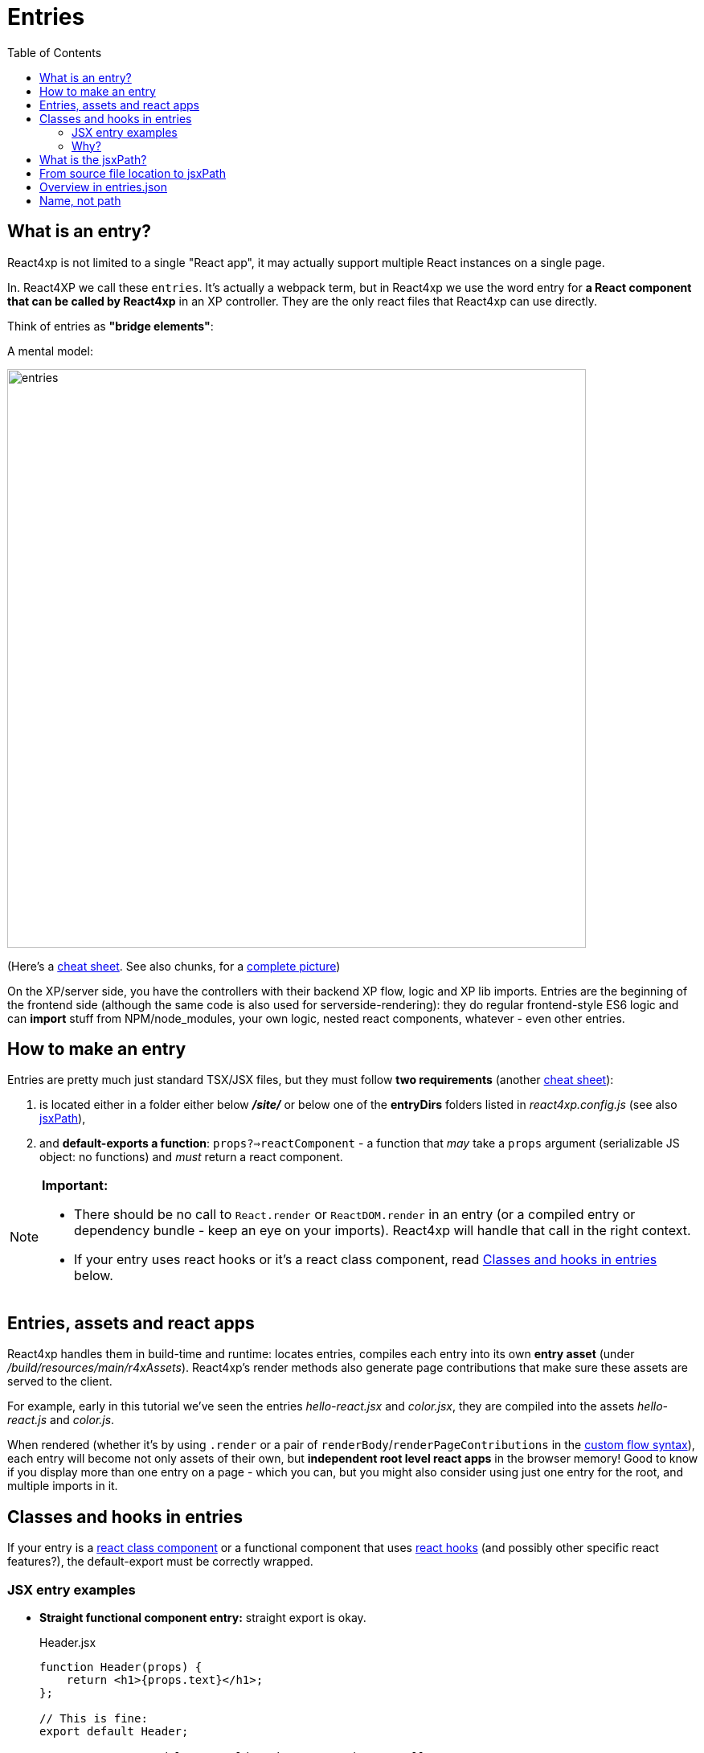 = Entries
:toc: right
:imagesdir: media/


[[entries]]
== What is an entry?
React4xp is not limited to a single "React app", it may actually support multiple React instances on a single page. 

In. React4XP we call these `entries`. It's actually a webpack term, but in React4xp we use the word entry for *a React component that can be called by React4xp* in an XP controller. They are the only react files that React4xp can use directly.

Think of entries as *"bridge elements"*:

.A mental model:
image:entries.png[title="React4xp Entries basic structure. Controllers can use entries, entries can import anything", width=720px]

(Here's a <<entries_cheatsheet#, cheat sheet>>. See also chunks, for a <<chunks#entries_and_chunks, complete picture>>)

On the XP/server side, you have the controllers with their backend XP flow, logic and XP lib imports. Entries are the beginning of the frontend side (although the same code is also used for serverside-rendering): they do regular frontend-style ES6 logic and can *import* stuff from NPM/node_modules, your own logic, nested react components, whatever - even other entries.



[[howto]]
== How to make an entry

Entries are pretty much just standard TSX/JSX files, but they must follow *two requirements* (another <<entries_howto#, cheat sheet>>):

1. is located either in a folder either below *_/site/_* or below one of the *entryDirs* folders listed in _react4xp.config.js_ (see also <<jsxpath#, jsxPath>>),
2. and *default-exports a function*: `props?=>reactComponent` - a function that _may_ take a `props` argument (serializable JS object: no functions) and _must_ return a react component.

[NOTE]
====
*Important:*

- There should be no call to `React.render` or `ReactDOM.render` in an entry (or a compiled entry or dependency bundle - keep an eye on your imports). React4xp will handle that call in the right context.
- If your entry uses react hooks or it's a react class component, read <<#classes-and-hooks, Classes and hooks in entries>> below.
====



[[assets_and_apps]]
== Entries, assets and react apps
React4xp handles them in build-time and runtime: locates entries, compiles each entry into its own *entry asset* (under _/build/resources/main/r4xAssets_). React4xp's render methods also generate page contributions that make sure these assets are served to the client.

For example, early in this tutorial we've seen the entries _hello-react.jsx_ and _color.jsx_, they are compiled into the assets _hello-react.js_ and _color.js_.

When rendered (whether it's by using `.render` or a pair of `renderBody`/`renderPageContributions` in the <<../custom-flow-syntax#, custom flow syntax>>), each entry will become not only assets of their own, but *independent root level react apps* in the browser memory! Good to know if you display more than one entry on a page - which you can, but you might also consider using just one entry for the root, and multiple imports in it.



[[classes-and-hooks]]
== Classes and hooks in entries
If your entry is a link:https://reactjs.org/docs/react-component.html[react class component] or a functional component that uses link:https://reactjs.org/docs/hooks-intro.html[react hooks] (and possibly other specific react features?), the default-export must be correctly wrapped.

=== JSX entry examples

- *Straight functional component entry:* straight export is okay.
+
.Header.jsx
[source,javascript,options="nowrap"]
----
function Header(props) {
    return <h1>{props.text}</h1>;
};

// This is fine:
export default Header;

// An extra wrapped layer would work too. But it's usually not necessary:
//
// export default (props) => <Header {...props} />;
----

- *Class component entry:* needs a JSX-wrapped export.
+
.Welcome.jsx
[source,javascript,options="nowrap"]
----
class Welcome extends React.Component {
  render() {
    return <p>Hello, {this.props.name}</p>;
  }
}

// Bad:
// export default Welcome;

// Good:
export default props => <Welcome {...props} />;
----


- *Functional component that uses hooks:* needs a JSX-wrapped export.
+
.HookButton.jsx
[source,javascript,options="nowrap"]
----
function HookButton() {
  const [count, setCount] = useState(0);

  return (
      <button onClick={() => setCount(count + 1)}>
        You clicked {count} times
      </button>
  );
}

// Bad:
// export default HookButton;

// Good:
export default props => <HookButton {...props} />;
----

=== Why?
The reason for this has to do with how the components are compiled, and that the runtime-client trigger call in the browser _uses the default-export directly, in vanilla JS_ - so everything that's exported from an entry must be ready and compiled for vanilla-JS usage.

In the examples above it would be equivalent to `Welcome(props);` and `HookButton(props);`. `Welcome` is not compiled to a function that can be called like this, and the pure `HookButtons` function is not really a _functional component_ (before it's called as a component, the way we do when it's wrapped), just a regular JS function - so the straight export link:https://reactjs.org/warnings/invalid-hook-call-warning.html[breaks the rules of hooks and you get an error].


[[jsxPath]]
== What is the jsxPath?

Each entry is identified by its own _jsxPath_.

Short and brutal: the jsxPath is a name string generated from the path and filename of the compiled asset after building, relative to _/build/resources/main/r4xAssets/_ - without file extension.

== From source file location to jsxPath
During development though, these 3 rules are probably easier:

. If you use `portal.getComponent()` to insert a component object (like `entry` in <<../hello-react#first_helloreact_jsx, the first example>>), you can ignore the jsxPath and let the component object do the job: `React4xp.render` will use it to look for an entry with *the same name, in the same folder*, as a part/page/layout controller.

But if you need to access an entry with a particular name or from a different folder (from anywhere in the compiled JAR, actually), here's *how to find the jsxPath of an entry*:

[start=2]
. If an entry's source file is a TSX/JSX under _/src/main/resources/_ *_site/_*, the jsxPath is the source file's path relative to _/src/main/resources/_ - unix-style and without file extension.
* So the jsxPath will start with `site/...` etc (and the asset will be compiled into a folder below _/build/resources/main/r4xAssets/_ *_site/_*, and so on).
. Or, using the setup from the starter, you can also put your entries under _src/main/resources/_ *_react4xp/entries_*. Then the jsxPath (and compiled-asset path) will be relative to _/entries/_ instead.
* Actually, you can control this with the `entryDirs` property in your local link:https://github.com/enonic/enonic-react4xp/blob/master/examples/react4xp.config.js[_react4xp.config.js_]. The starter has added `entryDirs:['entries']` here, but this is a comma-separated list of folder names relative to _src/main/resources/react4xp/_. Remember, if you add more entryDirs or replace `entries`, the jsxPaths will always be relative to those new entryDirs, so beware of name collisions.

* *For example:* add `../myComponents` to entryDirs: `entryDirs:['entries','../myComponents']`. Since entryDirs and `../` are relative to _src/main/resources/react4xp/_, the new entry source folder is _src/main/resources/myComponents/_. Now new TSX/JSX files can be put there, and get a jsxPath relative to that. So the entry _src/main/resources/myComponents/_ *_app/myEntry.jsx_* will get the jsxPath `"app/myEntry"`, and will be compiled to this entry asset: _/build/resources/main/r4xAssets/app/myEntry.js_.

== Overview in entries.json

If you're ever unsure: after building, the *jsxPaths of all the available entries* are stored in _build/resources/main/r4xAssets/entries.json_.

This file is generated by webpack during build. It's also used by the runtime, so it *should not be deleted or edited*!

== Name, not path

JsxPaths are not actually file system paths, but *static name strings*. So avoid shortcuts and relative references like `../`, etc.

See also: <<chunks#,chunks>>.


